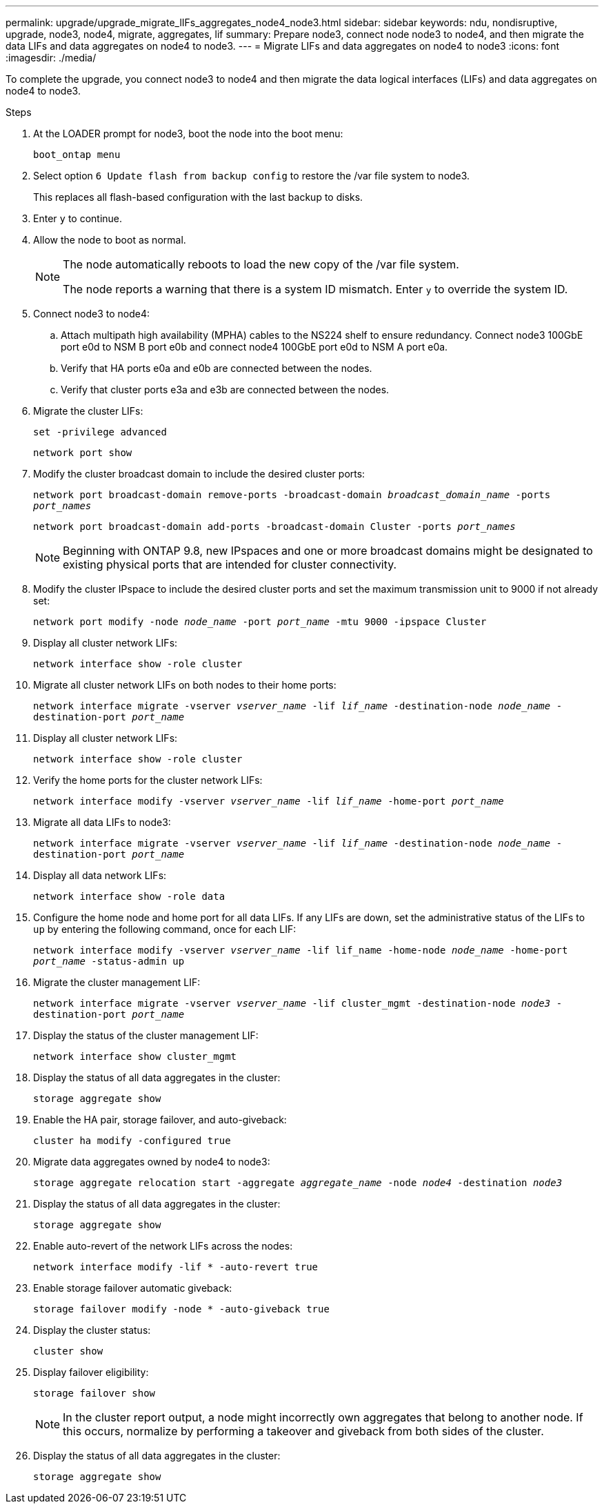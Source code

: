 ---
permalink: upgrade/upgrade_migrate_lIFs_aggregates_node4_node3.html
sidebar: sidebar
keywords: ndu, nondisruptive, upgrade, node3, node4, migrate, aggregates, lif
summary: Prepare node3, connect node node3 to node4, and then migrate the data LIFs and data aggregates on node4 to node3.
---
= Migrate LIFs and data aggregates on node4 to node3
:icons: font
:imagesdir: ./media/

[.lead]
To complete the upgrade, you connect node3 to node4 and then migrate the data logical interfaces (LIFs) and data aggregates on node4 to node3.

.Steps
. At the LOADER prompt for node3, boot the node into the boot menu:
+
`boot_ontap menu`
. Select option `6 Update flash from backup config` to restore the /var file system to node3.
+
This replaces all flash-based configuration with the last backup to disks. 
. Enter `y` to continue.
. Allow the node to boot as normal.
+
[NOTE]
====
The node automatically reboots to load the new copy of the /var file system.

The node reports a warning that there is a system ID mismatch. Enter `y` to override the system ID.
====

. Connect node3 to node4:
.. Attach multipath high availability (MPHA) cables to the NS224 shelf to ensure redundancy. Connect node3 100GbE port e0d to NSM B port e0b and connect node4 100GbE port e0d to NSM A port e0a.
.. Verify that HA ports e0a and e0b are connected between the nodes.
.. Verify that cluster ports e3a and e3b are connected between the nodes.

. Migrate the cluster LIFs:
+
`set -privilege advanced`
+
`network port show`
. Modify the cluster broadcast domain to include the desired cluster ports:
+
`network port broadcast-domain remove-ports -broadcast-domain _broadcast_domain_name_ -ports _port_names_`
+
`network port broadcast-domain add-ports -broadcast-domain Cluster -ports _port_names_`
+
NOTE: Beginning with ONTAP 9.8, new IPspaces and one or more broadcast domains might be designated to existing physical ports that are intended for cluster connectivity.
. Modify the cluster IPspace to include the desired cluster ports and set the maximum transmission unit to 9000 if not already set:
+
`network port modify -node _node_name_ -port _port_name_ -mtu 9000 -ipspace Cluster`
. Display all cluster network LIFs:
+
`network interface show -role cluster` 
. Migrate all cluster network LIFs on both nodes to their home ports:
+
`network interface migrate -vserver _vserver_name_ -lif _lif_name_ -destination-node _node_name_ -destination-port _port_name_`

. Display all cluster network LIFs:
+
`network interface show -role cluster`
. Verify the home ports for the cluster network LIFs:
+
`network interface modify -vserver _vserver_name_ -lif _lif_name_ -home-port _port_name_`


. Migrate all data LIFs to node3:
+
`network interface migrate -vserver _vserver_name_ -lif _lif_name_ -destination-node _node_name_ -destination-port _port_name_`

. Display all data network LIFs:
+
`network interface show -role data`
. Configure the home node and home port for all data LIFs. If any LIFs are down, set the administrative status of the LIFs to `up` by entering the following command, once for each LIF:
+
`network interface modify -vserver _vserver_name_ -lif lif_name -home-node _node_name_ -home-port _port_name_ -status-admin up`
. Migrate the cluster management LIF:
+
`network interface migrate -vserver _vserver_name_ -lif cluster_mgmt -destination-node _node3_ -destination-port _port_name_`

. Display the status of the cluster management LIF:
+
`network interface show cluster_mgmt`
. Display the status of all data aggregates in the cluster:
+
`storage aggregate show`
. Enable the HA pair, storage failover, and auto-giveback: 
+
`cluster ha modify -configured true`
. Migrate data aggregates owned by node4 to node3:
+ 
`storage aggregate relocation start -aggregate _aggregate_name_ -node _node4_ -destination _node3_`
. Display the status of all data aggregates in the cluster:
+
`storage aggregate show`
. Enable auto-revert of the network LIFs across the nodes:
+
`network interface modify -lif * -auto-revert true`

. Enable storage failover automatic giveback:
+
`storage failover modify -node * -auto-giveback true`

. Display the cluster status:
+
`cluster show`
. Display failover eligibility: 
+
`storage failover show`
+
NOTE: In the cluster report output, a node might incorrectly own aggregates that belong to another node. If this occurs, normalize by performing a takeover and giveback from both sides of the cluster.

. Display the status of all data aggregates in the cluster:
+
`storage aggregate show`

// 2023 JUN 7, AFFFASDOC-46
// 2023 Feb 1, BURT 1351102